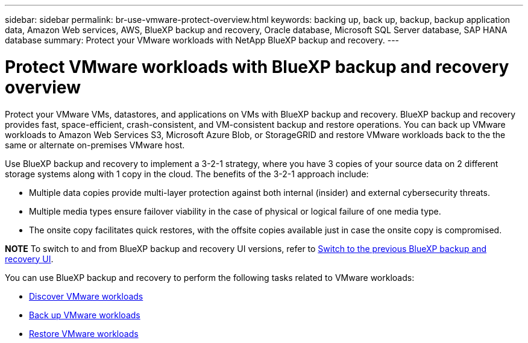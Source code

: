 ---
sidebar: sidebar
permalink: br-use-vmware-protect-overview.html
keywords: backing up, back up, backup, backup application data, Amazon Web services, AWS, BlueXP backup and recovery, Oracle database, Microsoft SQL Server database, SAP HANA database
summary: Protect your VMware workloads with NetApp BlueXP backup and recovery. 
---

= Protect VMware workloads with BlueXP backup and recovery overview
:hardbreaks:
:nofooter:
:icons: font
:linkattrs:
:imagesdir: ./media/

[.lead]
Protect your VMware VMs, datastores, and applications on VMs with BlueXP backup and recovery. BlueXP backup and recovery provides fast, space-efficient, crash-consistent, and VM-consistent backup and restore operations. You can back up VMware workloads to Amazon Web Services S3, Microsoft Azure Blob, or StorageGRID and restore VMware workloads back to the the same or alternate on-premises VMware host. 

//BlueXP backup and recovery provides fast, space-efficient, crash-consistent, and VM-consistent backup and restore operations for VMs, datastores, and VMDKs. 


Use BlueXP backup and recovery to implement a 3-2-1 strategy, where you have 3 copies of your source data on 2 different storage systems along with 1 copy in the cloud. The benefits of the 3-2-1 approach include:

* Multiple data copies provide multi-layer protection against both internal (insider) and external cybersecurity threats.
* Multiple media types ensure failover viability in the case of physical or logical failure of one media type.
* The onsite copy facilitates quick restores, with the offsite copies available just in case the onsite copy is compromised.

====
*NOTE*   To switch to and from BlueXP backup and recovery UI versions, refer to link:br-start-switch-ui.html[Switch to the previous BlueXP backup and recovery UI].
====



You can use BlueXP backup and recovery to perform the following tasks related to VMware workloads:

* link:br-use-vmware-discovery.html[Discover VMware workloads]
* link:br-use-vmware-backup.html[Back up VMware workloads]
* link:br-use-vmware-restore.html[Restore VMware workloads]
//* link:br-use-vmware-clone.html[Clone VMware workloads]



